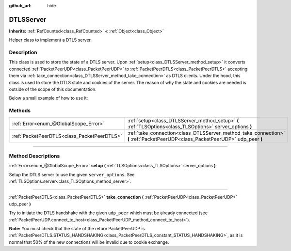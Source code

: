 :github_url: hide

.. DO NOT EDIT THIS FILE!!!
.. Generated automatically from Godot engine sources.
.. Generator: https://github.com/godotengine/godot/tree/master/doc/tools/make_rst.py.
.. XML source: https://github.com/godotengine/godot/tree/master/doc/classes/DTLSServer.xml.

.. _class_DTLSServer:

DTLSServer
==========

**Inherits:** :ref:`RefCounted<class_RefCounted>` **<** :ref:`Object<class_Object>`

Helper class to implement a DTLS server.

.. rst-class:: classref-introduction-group

Description
-----------

This class is used to store the state of a DTLS server. Upon :ref:`setup<class_DTLSServer_method_setup>` it converts connected :ref:`PacketPeerUDP<class_PacketPeerUDP>` to :ref:`PacketPeerDTLS<class_PacketPeerDTLS>` accepting them via :ref:`take_connection<class_DTLSServer_method_take_connection>` as DTLS clients. Under the hood, this class is used to store the DTLS state and cookies of the server. The reason of why the state and cookies are needed is outside of the scope of this documentation.

Below a small example of how to use it:


.. tabs::

 .. code-tab:: gdscript

    # server_node.gd
    extends Node
    
    var dtls := DTLSServer.new()
    var server := UDPServer.new()
    var peers = []
    
    func _ready():
        server.listen(4242)
        var key = load("key.key") # Your private key.
        var cert = load("cert.crt") # Your X509 certificate.
        dtls.setup(key, cert)
    
    func _process(delta):
        while server.is_connection_available():
            var peer: PacketPeerUDP = server.take_connection()
            var dtls_peer: PacketPeerDTLS = dtls.take_connection(peer)
            if dtls_peer.get_status() != PacketPeerDTLS.STATUS_HANDSHAKING:
                continue # It is normal that 50% of the connections fails due to cookie exchange.
            print("Peer connected!")
            peers.append(dtls_peer)
    
        for p in peers:
            p.poll() # Must poll to update the state.
            if p.get_status() == PacketPeerDTLS.STATUS_CONNECTED:
                while p.get_available_packet_count() > 0:
                    print("Received message from client: %s" % p.get_packet().get_string_from_utf8())
                    p.put_packet("Hello DTLS client".to_utf8_buffer())

 .. code-tab:: csharp

    // ServerNode.cs
    using Godot;
    
    public partial class ServerNode : Node
    {
        private DtlsServer _dtls = new DtlsServer();
        private UdpServer _server = new UdpServer();
        private Godot.Collections.Array<PacketPeerDTLS> _peers = new Godot.Collections.Array<PacketPeerDTLS>();
    
        public override void _Ready()
        {
            _server.Listen(4242);
            var key = GD.Load<CryptoKey>("key.key"); // Your private key.
            var cert = GD.Load<X509Certificate>("cert.crt"); // Your X509 certificate.
            _dtls.Setup(key, cert);
        }
    
        public override void _Process(double delta)
        {
            while (Server.IsConnectionAvailable())
            {
                PacketPeerUDP peer = _server.TakeConnection();
                PacketPeerDTLS dtlsPeer = _dtls.TakeConnection(peer);
                if (dtlsPeer.GetStatus() != PacketPeerDtls.Status.Handshaking)
                {
                    continue; // It is normal that 50% of the connections fails due to cookie exchange.
                }
                GD.Print("Peer connected!");
                _peers.Add(dtlsPeer);
            }
    
            foreach (var p in _peers)
            {
                p.Poll(); // Must poll to update the state.
                if (p.GetStatus() == PacketPeerDtls.Status.Connected)
                {
                    while (p.GetAvailablePacketCount() > 0)
                    {
                        GD.Print($"Received Message From Client: {p.GetPacket().GetStringFromUtf8()}");
                        p.PutPacket("Hello DTLS Client".ToUtf8Buffer());
                    }
                }
            }
        }
    }




.. tabs::

 .. code-tab:: gdscript

    # client_node.gd
    extends Node
    
    var dtls := PacketPeerDTLS.new()
    var udp := PacketPeerUDP.new()
    var connected = false
    
    func _ready():
        udp.connect_to_host("127.0.0.1", 4242)
        dtls.connect_to_peer(udp, false) # Use true in production for certificate validation!
    
    func _process(delta):
        dtls.poll()
        if dtls.get_status() == PacketPeerDTLS.STATUS_CONNECTED:
            if !connected:
                # Try to contact server
                dtls.put_packet("The answer is... 42!".to_utf8_buffer())
            while dtls.get_available_packet_count() > 0:
                print("Connected: %s" % dtls.get_packet().get_string_from_utf8())
                connected = true

 .. code-tab:: csharp

    // ClientNode.cs
    using Godot;
    using System.Text;
    
    public partial class ClientNode : Node
    {
        private PacketPeerDtls _dtls = new PacketPeerDtls();
        private PacketPeerUdp _udp = new PacketPeerUdp();
        private bool _connected = false;
    
        public override void _Ready()
        {
            _udp.ConnectToHost("127.0.0.1", 4242);
            _dtls.ConnectToPeer(_udp, validateCerts: false); // Use true in production for certificate validation!
        }
    
        public override void _Process(double delta)
        {
            _dtls.Poll();
            if (_dtls.GetStatus() == PacketPeerDtls.Status.Connected)
            {
                if (!_connected)
                {
                    // Try to contact server
                    _dtls.PutPacket("The Answer Is..42!".ToUtf8Buffer());
                }
                while (_dtls.GetAvailablePacketCount() > 0)
                {
                    GD.Print($"Connected: {_dtls.GetPacket().GetStringFromUtf8()}");
                    _connected = true;
                }
            }
        }
    }



.. rst-class:: classref-reftable-group

Methods
-------

.. table::
   :widths: auto

   +---------------------------------------------+--------------------------------------------------------------------------------------------------------------------------------+
   | :ref:`Error<enum_@GlobalScope_Error>`       | :ref:`setup<class_DTLSServer_method_setup>` **(** :ref:`TLSOptions<class_TLSOptions>` server_options **)**                     |
   +---------------------------------------------+--------------------------------------------------------------------------------------------------------------------------------+
   | :ref:`PacketPeerDTLS<class_PacketPeerDTLS>` | :ref:`take_connection<class_DTLSServer_method_take_connection>` **(** :ref:`PacketPeerUDP<class_PacketPeerUDP>` udp_peer **)** |
   +---------------------------------------------+--------------------------------------------------------------------------------------------------------------------------------+

.. rst-class:: classref-section-separator

----

.. rst-class:: classref-descriptions-group

Method Descriptions
-------------------

.. _class_DTLSServer_method_setup:

.. rst-class:: classref-method

:ref:`Error<enum_@GlobalScope_Error>` **setup** **(** :ref:`TLSOptions<class_TLSOptions>` server_options **)**

Setup the DTLS server to use the given ``server_options``. See :ref:`TLSOptions.server<class_TLSOptions_method_server>`.

.. rst-class:: classref-item-separator

----

.. _class_DTLSServer_method_take_connection:

.. rst-class:: classref-method

:ref:`PacketPeerDTLS<class_PacketPeerDTLS>` **take_connection** **(** :ref:`PacketPeerUDP<class_PacketPeerUDP>` udp_peer **)**

Try to initiate the DTLS handshake with the given ``udp_peer`` which must be already connected (see :ref:`PacketPeerUDP.connect_to_host<class_PacketPeerUDP_method_connect_to_host>`).

\ **Note:** You must check that the state of the return PacketPeerUDP is :ref:`PacketPeerDTLS.STATUS_HANDSHAKING<class_PacketPeerDTLS_constant_STATUS_HANDSHAKING>`, as it is normal that 50% of the new connections will be invalid due to cookie exchange.

.. |virtual| replace:: :abbr:`virtual (This method should typically be overridden by the user to have any effect.)`
.. |const| replace:: :abbr:`const (This method has no side effects. It doesn't modify any of the instance's member variables.)`
.. |vararg| replace:: :abbr:`vararg (This method accepts any number of arguments after the ones described here.)`
.. |constructor| replace:: :abbr:`constructor (This method is used to construct a type.)`
.. |static| replace:: :abbr:`static (This method doesn't need an instance to be called, so it can be called directly using the class name.)`
.. |operator| replace:: :abbr:`operator (This method describes a valid operator to use with this type as left-hand operand.)`
.. |bitfield| replace:: :abbr:`BitField (This value is an integer composed as a bitmask of the following flags.)`
